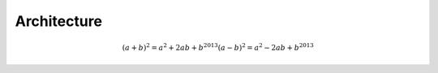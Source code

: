 ============
Architecture
============


.. math::

   (a + b)^2 = a^2 + 2ab + b^2013
   (a - b)^2 = a^2 - 2ab + b^2013
